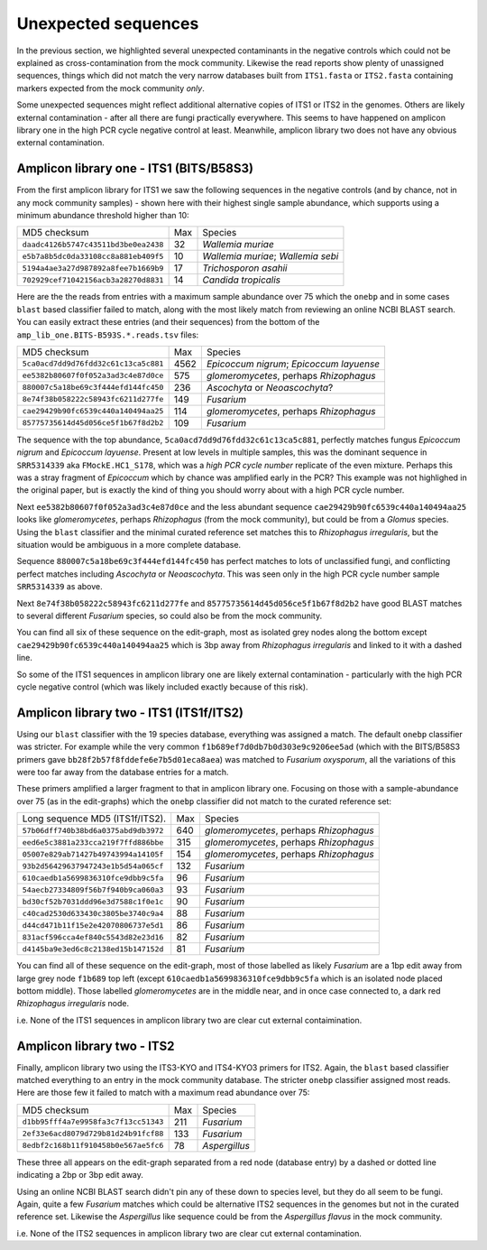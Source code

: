 Unexpected sequences
====================

In the previous section, we highlighted several unexpected contaminants in the
negative controls which could not be explained as cross-contamination from the
mock community. Likewise the read reports show plenty of unassigned sequences,
things which did not match the very narrow databases built from ``ITS1.fasta``
or ``ITS2.fasta`` containing markers expected from the mock community *only*.

Some unexpected sequences might reflect additional alternative copies of ITS1
or ITS2 in the genomes. Others are likely external contamination - after all
there are fungi practically everywhere. This seems to have happened on
amplicon library one in the high PCR cycle negative control at least.
Meanwhile, amplicon library two does not have any obvious external
contamination.

Amplicon library one - ITS1 (BITS/B58S3)
----------------------------------------

From the first amplicon library for ITS1 we saw the following sequences in the
negative controls (and by chance, not in any mock community samples) - shown
here with their highest single sample abundance, which supports using a
minimum abundance threshold higher than 10:

==================================== === ==================================
MD5 checksum                         Max Species
------------------------------------ --- ----------------------------------
``daadc4126b5747c43511bd3be0ea2438``  32 *Wallemia muriae*
``e5b7a8b5dc0da33108cc8a881eb409f5``  10 *Wallemia muriae*; *Wallemia sebi*
``5194a4ae3a27d987892a8fee7b1669b9``  17 *Trichosporon asahii*
``702929cef71042156acb3a28270d8831``  14 *Candida tropicalis*
==================================== === ==================================

Here are the the reads from entries with a maximum sample abundance over 75
which the ``onebp`` and in some cases ``blast`` based classifier failed to
match, along with the most likely match from reviewing an online NCBI BLAST
search. You can easily extract these entries (and their sequences) from the
bottom of the ``amp_lib_one.BITS-B593S.*.reads.tsv`` files:

==================================== ==== ========================================
MD5 checksum                         Max  Species
------------------------------------ ---- ----------------------------------------
``5ca0acd7dd9d76fdd32c61c13ca5c881`` 4562 *Epicoccum nigrum*; *Epicoccum layuense*
``ee5382b80607f0f052a3ad3c4e87d0ce``  575 *glomeromycetes*, perhaps *Rhizophagus*
``880007c5a18be69c3f444efd144fc450``  236 *Ascochyta* or *Neoascochyta*?
``8e74f38b058222c58943fc6211d277fe``  149 *Fusarium*
``cae29429b90fc6539c440a140494aa25``  114 *glomeromycetes*, perhaps *Rhizophagus*
``85775735614d45d056ce5f1b67f8d2b2``  109 *Fusarium*
==================================== ==== ========================================

The sequence with the top abundance, ``5ca0acd7dd9d76fdd32c61c13ca5c881``,
perfectly matches fungus *Epicoccum nigrum* and *Epicoccum layuense*. Present
at low levels in multiple samples, this was the dominant sequence in
``SRR5314339`` aka ``FMockE.HC1_S178``, which was a *high PCR cycle number*
replicate of the even mixture. Perhaps this was a stray fragment of
*Epicoccum* which by chance was amplified early in the PCR? This example was
not highlighed in the original paper, but is exactly the kind of thing you
should worry about with a high PCR cycle number.

Next ``ee5382b80607f0f052a3ad3c4e87d0ce`` and the less abundant sequence
``cae29429b90fc6539c440a140494aa25`` looks like *glomeromycetes*, perhaps
*Rhizophagus* (from the mock community), but could be from a *Glomus* species.
Using the ``blast`` classifier and the minimal curated reference set matches
this to *Rhizophagus irregularis*, but the situation would be ambiguous in a
more complete database.

Sequence ``880007c5a18be69c3f444efd144fc450`` has perfect matches to lots of
unclassified fungi, and conflicting perfect matches including *Ascochyta* or
*Neoascochyta*. This was seen only in the high PCR cycle number sample
``SRR5314339`` as above.

Next ``8e74f38b058222c58943fc6211d277fe`` and
``85775735614d45d056ce5f1b67f8d2b2`` have good BLAST matches to several
different *Fusarium* species, so could also be from the mock community.

You can find all six of these sequence on the edit-graph, most as isolated grey
nodes along the bottom except ``cae29429b90fc6539c440a140494aa25`` which is 3bp
away from *Rhizophagus irregularis* and linked to it with a dashed line.

So some of the ITS1 sequences in amplicon library one are likely external
contamination - particularly with the high PCR cycle negative control (which
was likely included exactly because of this risk).

Amplicon library two - ITS1 (ITS1f/ITS2)
----------------------------------------

Using our ``blast`` classifier with the 19 species database, everything was
assigned a match. The default ``onebp`` classifier was stricter. For example
while the very common ``f1b689ef7d0db7b0d303e9c9206ee5ad`` (which with the
BITS/B58S3 primers gave ``bb28f2b57f8fddefe6e7b5d01eca8aea``) was matched to
*Fusarium oxysporum*, all the variations of this were too far away from the
database entries for a match.

These primers amplified a larger fragment to that in amplicon library one.
Focusing on those with a sample-abundance over 75 (as in the edit-graphs)
which the ``onebp`` classifier did not match to the curated reference set:

==================================== === =======================================
Long sequence MD5 (ITS1f/ITS2).      Max Species
------------------------------------ --- ---------------------------------------
``57b06dff740b38bd6a0375abd9db3972`` 640 *glomeromycetes*, perhaps *Rhizophagus*
``eed6e5c3881a233cca219f7ffd886bbe`` 315 *glomeromycetes*, perhaps *Rhizophagus*
``05007e829ab71427b49743994a14105f`` 154 *glomeromycetes*, perhaps *Rhizophagus*
``93b2d56429637947243e1b5d54a065cf`` 132 *Fusarium*
``610caedb1a5699836310fce9dbb9c5fa``  96 *Fusarium*
``54aecb27334809f56b7f940b9ca060a3``  93 *Fusarium*
``bd30cf52b7031ddd96e3d7588c1f0e1c``  90 *Fusarium*
``c40cad2530d633430c3805be3740c9a4``  88 *Fusarium*
``d44cd471b11f15e2e42070806737e5d1``  86 *Fusarium*
``831acf596cca4ef840c5543d82e23d16``  82 *Fusarium*
``d4145ba9e3ed6c8c2138ed15b147152d``  81 *Fusarium*
==================================== === =======================================

You can find all of these sequence on the edit-graph, most of those labelled as
likely *Fusarium* are a 1bp edit away from large grey node ``f1b689`` top left
(except ``610caedb1a5699836310fce9dbb9c5fa`` which is an isolated node placed
bottom middle). Those labelled *glomeromycetes* are in the middle near, and in
once case connected to, a dark red *Rhizophagus irregularis* node.

i.e. None of the ITS1 sequences in amplicon library two are clear cut external
contaimination.

Amplicon library two - ITS2
---------------------------

Finally, amplicon library two using the ITS3-KYO and ITS4-KYO3 primers for
ITS2. Again, the ``blast`` based classifier matched everything to an entry in
the mock community database. The stricter ``onebp`` classifier assigned most
reads. Here are those few it failed to match with a maximum read abundance
over 75:

==================================== === =============
MD5 checksum                         Max Species
------------------------------------ --- -------------
``d1bb95fff4a7e9958fa3c7f13cc51343`` 211 *Fusarium*
``2ef33e6acd8079d729b81d24b91fcf88`` 133 *Fusarium*
``8edbf2c168b11f910458b0e567ae5fc6``  78 *Aspergillus*
==================================== === =============

These three all appears on the edit-graph separated from a red node (database
entry) by a dashed or dotted line indicating a 2bp or 3bp edit away.

Using an online NCBI BLAST search didn't pin any of these down to species
level, but they do all seem to be fungi. Again, quite a few *Fusarium* matches
which could be alternative ITS2 sequences in the genomes but not in the
curated reference set. Likewise the *Aspergillus* like sequence could be from
the *Aspergillus flavus* in the mock community.

i.e. None of the ITS2 sequences in amplicon library two are clear cut external
contamination.
